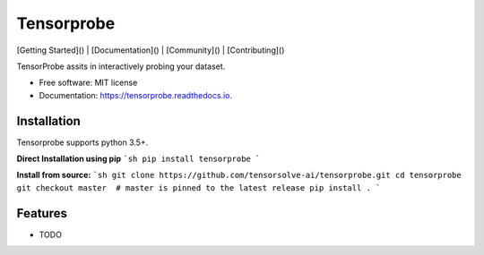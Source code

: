 ===========
Tensorprobe
===========


.. image:: https://img.shields.io/pypi/v/tensorprobe.svg
        :target: https://pypi.python.org/pypi/tensorprobe

.. image:: https://img.shields.io/travis/abhishekkumarsingh/tensorprobe.svg
        :target: https://travis-ci.org/abhishekkumarsingh/tensorprobe

.. image:: https://readthedocs.org/projects/tensorprobe/badge/?version=latest
        :target: https://tensorprobe.readthedocs.io/en/latest/?badge=latest
        :alt: Documentation Status


.. image:: https://pyup.io/repos/github/abhishekkumarsingh/tensorprobe/shield.svg
     :target: https://pyup.io/repos/github/abhishekkumarsingh/tensorprobe/
     :alt: Updates



[Getting Started]() |
[Documentation]() |
[Community]() |
[Contributing]()



TensorProbe assits in interactively probing your dataset.


* Free software: MIT license
* Documentation: https://tensorprobe.readthedocs.io.


Installation
------------

Tensorprobe supports python 3.5+.

**Direct Installation using pip**
```sh
pip install tensorprobe
```

**Install from source:**
```sh
git clone https://github.com/tensorsolve-ai/tensorprobe.git
cd tensorprobe
git checkout master  # master is pinned to the latest release
pip install .
```




Features
--------

* TODO
